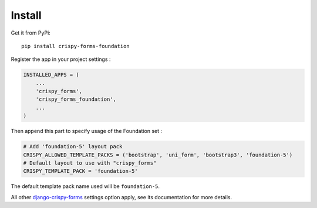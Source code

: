 .. _django-crispy-forms: https://github.com/maraujop/django-crispy-forms
.. _Foundation: http://github.com/zurb/foundation
.. _crispy-forms-foundation-demo: https://github.com/sveetch/crispy-forms-foundation-demo

=======
Install
=======

Get it from PyPi: ::

    pip install crispy-forms-foundation

Register the app in your project settings :

.. sourcecode:: python

    INSTALLED_APPS = (
        ...
        'crispy_forms',
        'crispy_forms_foundation',
        ...
    )

Then append this part to specify usage of the Foundation set :

.. sourcecode:: python
    
    # Add 'foundation-5' layout pack
    CRISPY_ALLOWED_TEMPLATE_PACKS = ('bootstrap', 'uni_form', 'bootstrap3', 'foundation-5')
    # Default layout to use with "crispy_forms"
    CRISPY_TEMPLATE_PACK = 'foundation-5'

The default template pack name used will be ``foundation-5``.

All other `django-crispy-forms`_ settings option apply, see its documentation for more details.
